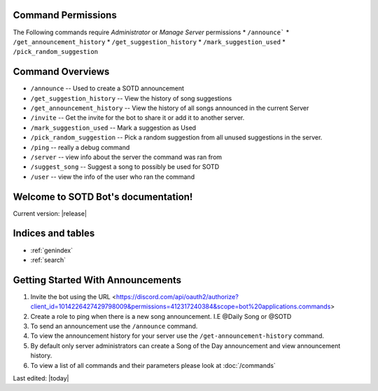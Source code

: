 
.. _permissions:

===================
Command Permissions
===================
The Following commands require `Administrator` or `Manage Server` permissions
*	``/announce```
*	``/get_announcement_history``
* 	``/get_suggestion_history``
* 	``/mark_suggestion_used``
* 	``/pick_random_suggestion``


.. _command_overviews:
=================
Command Overviews
=================

* ``/announce`` -- Used to create a SOTD announcement 
* ``/get_suggestion_history`` -- View the history of song suggestions
* ``/get_announcement_history`` -- View the history of all songs announced in the current Server
* ``/invite`` -- Get the invite for the bot to share it or add it to another server.
* ``/mark_suggestion_used`` -- Mark a suggestion as Used
* ``/pick_random_suggestion`` -- Pick a random suggestion from all unused suggestions in the server.
* ``/ping`` -- really a debug command
* ``/server`` -- view info about the server the command was ran from
* ``/suggest_song`` -- Suggest a song to possibly be used for SOTD
* ``/user`` -- view the info of the user who ran the command








.. SOTD Bot documentation master file, created by
   sphinx-quickstart on Fri Jun  9 13:34:25 2023.
   You can adapt this file completely to your liking, but it should at least
   contain the root `toctree` directive.


====================================
Welcome to SOTD Bot's documentation!
====================================
Current version: |release|


==================
Indices and tables
==================

* :ref:`genindex`
* :ref:`search`

=============================================
Getting Started With Announcements
=============================================
1. Invite the bot using the URL <https://discord.com/api/oauth2/authorize?client_id=1014226427429798009&permissions=412317240384&scope=bot%20applications.commands>
2. Create a role to ping when there is a new song announcement. I.E @Daily Song or @SOTD
3. To send an announcement use the ``/announce`` command. 
4. To view the announcement history for your server use the ``/get-announcement-history`` command.
5. By default only server administrators can create a Song of the Day announcement and view announcement history.
6. To view a list of all commands and their parameters please look at :doc:`/commands` 







Last edited: |today|
